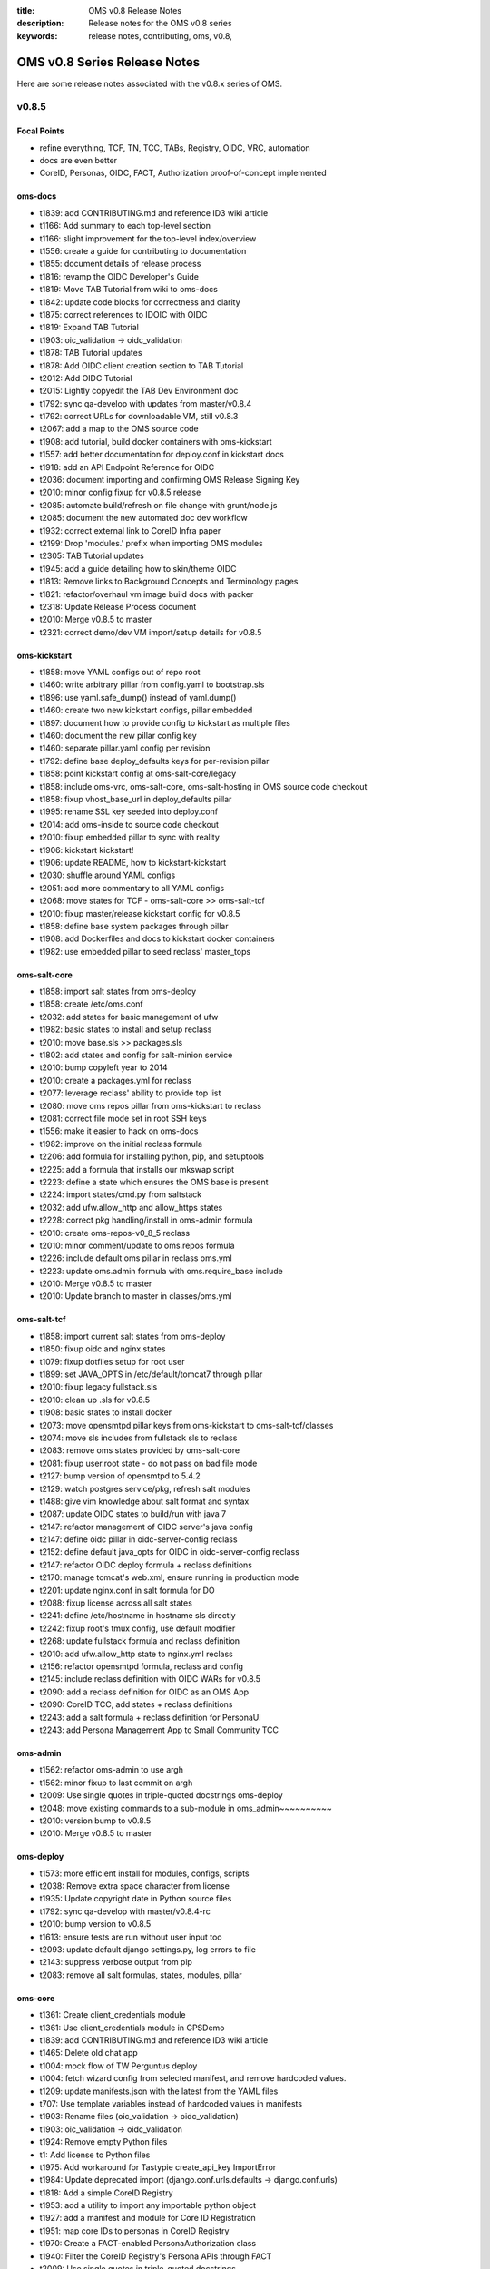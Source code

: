 :title: OMS v0.8 Release Notes
:description: Release notes for the OMS v0.8 series
:keywords: release notes, contributing, oms, v0.8,


.. _v0.8-release_notes:

OMS v0.8 Series Release Notes
==============================

Here are some release notes associated with the v0.8.x series of OMS.


v0.8.5
------

Focal Points
~~~~~~~~~~~~

* refine everything, TCF, TN, TCC, TABs, Registry, OIDC, VRC, automation
* docs are even better
* CoreID, Personas, OIDC, FACT, Authorization proof-of-concept implemented


oms-docs
~~~~~~~~

* t1839: add CONTRIBUTING.md and reference ID3 wiki article
* t1166: Add summary to each top-level section
* t1166: slight improvement for the top-level index/overview
* t1556: create a guide for contributing to documentation
* t1855: document details of release process
* t1816: revamp the OIDC Developer's Guide
* t1819: Move TAB Tutorial from wiki to oms-docs
* t1842: update code blocks for correctness and clarity
* t1875: correct references to IDOIC with OIDC
* t1819: Expand TAB Tutorial
* t1903: oic_validation -> oidc_validation
* t1878: TAB Tutorial updates
* t1878: Add OIDC client creation section to TAB Tutorial
* t2012: Add OIDC Tutorial
* t2015: Lightly copyedit the TAB Dev Environment doc
* t1792: sync qa-develop with updates from master/v0.8.4
* t1792: correct URLs for downloadable VM, still v0.8.3
* t2067: add a map to the OMS source code
* t1908: add tutorial, build docker containers with oms-kickstart
* t1557: add better documentation for deploy.conf in kickstart docs
* t1918: add an API Endpoint Reference for OIDC
* t2036: document importing and confirming OMS Release Signing Key
* t2010: minor config fixup for v0.8.5 release
* t2085: automate build/refresh on file change with grunt/node.js
* t2085: document the new automated doc dev workflow
* t1932: correct external link to CoreID Infra paper
* t2199: Drop 'modules.' prefix when importing OMS modules
* t2305: TAB Tutorial updates
* t1945: add a guide detailing how to skin/theme OIDC
* t1813: Remove links to Background Concepts and Terminology pages
* t1821: refactor/overhaul vm image build docs with packer
* t2318: Update Release Process document
* t2010: Merge v0.8.5 to master
* t2321: correct demo/dev VM import/setup details for v0.8.5


oms-kickstart
~~~~~~~~~~~~~

* t1858: move YAML configs out of repo root
* t1460: write arbitrary pillar from config.yaml to bootstrap.sls
* t1896: use yaml.safe_dump() instead of yaml.dump()
* t1460: create two new kickstart configs, pillar embedded
* t1897: document how to provide config to kickstart as multiple files
* t1460: document the new pillar config key
* t1460: separate pillar.yaml config per revision
* t1792: define base deploy_defaults keys for per-revision pillar
* t1858: point kickstart config at oms-salt-core/legacy
* t1858: include oms-vrc, oms-salt-core, oms-salt-hosting in OMS source code checkout
* t1858: fixup vhost_base_url in deploy_defaults pillar
* t1995: rename SSL key seeded into deploy.conf
* t2014: add oms-inside to source code checkout
* t2010: fixup embedded pillar to sync with reality
* t1906: kickstart kickstart!
* t1906: update README, how to kickstart-kickstart
* t2030: shuffle around YAML configs
* t2051: add more commentary to all YAML configs
* t2068: move states for TCF - oms-salt-core >> oms-salt-tcf
* t2010: fixup master/release kickstart config for v0.8.5
* t1858: define base system packages through pillar
* t1908: add Dockerfiles and docs to kickstart docker containers
* t1982: use embedded pillar to seed reclass' master_tops


oms-salt-core
~~~~~~~~~~~~~

* t1858: import salt states from oms-deploy
* t1858: create /etc/oms.conf
* t2032: add states for basic management of ufw
* t1982: basic states to install and setup reclass
* t2010: move base.sls >> packages.sls
* t1802: add states and config for salt-minion service
* t2010: bump copyleft year to 2014
* t2010: create a packages.yml for reclass
* t2077: leverage reclass' ability to provide top list
* t2080: move oms repos pillar from oms-kickstart to reclass
* t2081: correct file mode set in root SSH keys
* t1556: make it easier to hack on oms-docs
* t1982: improve on the initial reclass formula
* t2206: add formula for installing python, pip, and setuptools
* t2225: add a formula that installs our mkswap script
* t2223: define a state which ensures the OMS base is present
* t2224: import states/cmd.py from saltstack
* t2032: add ufw.allow_http and allow_https states
* t2228: correct pkg handling/install in oms-admin formula
* t2010: create oms-repos-v0_8_5 reclass
* t2010: minor comment/update to oms.repos formula
* t2226: include default oms pillar in reclass oms.yml
* t2223: update oms.admin formula with oms.require_base include
* t2010: Merge v0.8.5 to master
* t2010: Update branch to master in classes/oms.yml


oms-salt-tcf
~~~~~~~~~~~~

* t1858: import current salt states from oms-deploy
* t1850: fixup oidc and nginx states
* t1079: fixup dotfiles setup for root user
* t1899: set JAVA_OPTS in /etc/default/tomcat7 through pillar
* t2010: fixup legacy fullstack.sls
* t2010: clean up .sls for v0.8.5
* t1908: basic states to install docker
* t2073: move opensmtpd pillar keys from oms-kickstart to oms-salt-tcf/classes
* t2074: move sls includes from fullstack sls to reclass
* t2083: remove oms states provided by oms-salt-core
* t2081: fixup user.root state - do not pass on bad file mode
* t2127: bump version of opensmtpd to 5.4.2
* t2129: watch postgres service/pkg, refresh salt modules
* t1488: give vim knowledge about salt format and syntax
* t2087: update OIDC states to build/run with java 7
* t2147: refactor management of OIDC server's java config
* t2147: define oidc pillar in oidc-server-config reclass
* t2152: define default java_opts for OIDC in oidc-server-config reclass
* t2147: refactor OIDC deploy formula + reclass definitions
* t2170: manage tomcat's web.xml, ensure running in production mode
* t2201: update nginx.conf in salt formula for DO
* t2088: fixup license across all salt states
* t2241: define /etc/hostname in hostname sls directly
* t2242: fixup root's tmux config, use default modifier
* t2268: update fullstack formula and reclass definition
* t2010: add ufw.allow_http state to nginx.yml reclass
* t2156: refactor opensmtpd formula, reclass and config
* t2145: include reclass definition with OIDC WARs for v0.8.5
* t2090: add a reclass definition for OIDC as an OMS App
* t2090: CoreID TCC, add states + reclass definitions
* t2243: add a salt formula + reclass definition for PersonaUI
* t2243: add Persona Management App to Small Community TCC


oms-admin
~~~~~~~~~

* t1562: refactor oms-admin to use argh
* t1562: minor fixup to last commit on argh
* t2009: Use single quotes in triple-quoted docstrings      oms-deploy
* t2048: move existing commands to a sub-module in oms_admin~~~~~~~~~~
* t2010: version bump to v0.8.5
* t2010: Merge v0.8.5 to master


oms-deploy
~~~~~~~~~~

* t1573: more efficient install for modules, configs, scripts
* t2038: Remove extra space character from license
* t1935: Update copyright date in Python source files
* t1792: sync qa-develop with master/v0.8.4-rc
* t2010: bump version to v0.8.5
* t1613: ensure tests are run without user input too
* t2093: update default django settings.py, log errors to file
* t2143: suppress verbose output from pip
* t2083: remove all salt formulas, states, modules, pillar


oms-core
~~~~~~~~

* t1361: Create client_credentials module
* t1361: Use client_credentials module in GPSDemo
* t1839: add CONTRIBUTING.md and reference ID3 wiki article
* t1465: Delete old chat app
* t1004: mock flow of TW Perguntus deploy
* t1004: fetch wizard config from selected manifest, and remove hardcoded values.
* t1209: update manifests.json with the latest from the YAML files
* t707:  Use template variables instead of hardcoded values in manifests
* t1903: Rename files (oic_validation -> oidc_validation)
* t1903: oic_validation -> oidc_validation
* t1924: Remove empty Python files
* t1:    Add license to Python files
* t1975: Add workaround for Tastypie create_api_key ImportError
* t1984: Update deprecated import (django.conf.urls.defaults -> django.conf.urls)
* t1818: Add a simple CoreID Registry
* t1953: add a utility to import any importable python object
* t1927: add a manifest and module for Core ID Registration
* t1951: map core IDs to personas in CoreID Registry
* t1970: Create a FACT-enabled PersonaAuthorization class
* t1940: Filter the CoreID Registry's Persona APIs through FACT
* t2009: Use single quotes in triple-quoted docstrings
* t2026: Use introspection endpoint for OIDC validation
* t2027: Remove OpenIdConnectAuthorization.is_authorized() method
* t2037: Add docs and tests to core ID- and persona-related modules
* t2038: Remove extra space character from license
* t2039: Rename cn_sandbox to funf_connector
* t2040: Rename pds_sandbox to gps_demo_pds
* t2041: Rename prox_sandbox to gps_demo_proximity
* t2049: Namespace OIDC-related template variables in manifests
* t1792: sync qa-develop with updates from master/v0.8.4
* t2060: Add perguntus_farming.json fixture
* t1935: Update copyright date in Python source files
* t2150: Change "trust wrapper" to "TAB" in oms-core
* t2150: Change "trust wrapper" to "TAB" in oms-core (rename files)
* t1979: Clean up manifests
* t1965: Add module deps and update Tastypie in PrivateRegistry.yaml
* t2185: Drop 'modules.' prefix when importing OMS modules
* t2166: Improve error handling during OIDC token validation
* t2144: ensure correct Persona/Core ID setup during Registration
* t2144: update CoreID-Registration manifest for v0.8.5
* t2179: refactor CoreID Registration Complete page for usability
* t2144: rename initial scope ven > persona-management
* t1443: reorganize oms-core/static, move into appropriate places
* t2198: correct template parameters in TFrameworks page
* t2216: Turn on tests in CoreID-Registration.yaml
* t2185: Drop 'modules.' prefix when importing OMS modules
* t2165: add manifest for PersonasUI OMS (reference) App
* t1211: Fix PortalRegistry.yaml manifest for v0.8.5
* t1961: Create OIDCFACTAuthorization class
* t2248: Improve error handling during OIDC token validation
* t1922: Update RtD environment and docs
* t1987: Add CoreID Registry docs
* t2179: update default registration complete page


oms-experimental
~~~~~~~~~~~~~~~~

* t1361: Use client_credentials module in GPSDemo
* t1839: add CONTRIBUTING.md and reference ID3 wiki article
* t1465: Delete old chat app
* t1903: oic_validation -> oidc_validation
* t1924: Remove empty Python files
* t2009: Use single quotes in triple-quoted docstrings
* t1935: Update copyright date in Python source files
* t2039: Rename cn_sandbox to funf_connector
* t2040: Rename pds_sandbox to gps_demo_pds
* t2041: Rename prox_sandbox to gps_demo_proximity
* t1979: Clean up manifests
* t2185: Drop 'modules.' prefix when importing OMS modules
* t1961: Use OIDCFACTAuthorization class in GPS Demo and Perguntus


oms-ui
~~~~~~

* t1160: create a generic management UI for OMS Personas
* t1408: move to oms-core base_bootstrap3.html
* t1408: move shared lib.less with common ID3 theme to oms-core. AUTHOR BC
* t1839: add CONTRIBUTING.md and reference ID3 wiki article
* t2165: adding OIDC back to persona ui
* t2165: set Persona UI CoreID API URL through constance
* t2165: move persona management urls into the module
* t2165: merge Persona UI > v0.8.5
* t2144: Add hub_registration_theme module
* t2179: remove complete page from hub_registration_theme
* t2010: Merge v0.8.5 to master


v0.8.4
------

Focal Points
~~~~~~~~~~~~

oms-docs
~~~~~~~~

* t1878: Add OIDC client creation section to TAB Tutorial
* 903: update oic_validation -> oidc_validation
* t1166: Add summary to each top-level section
* t1792: update docs for v0.8.4 release
* t1764: Update GPS Demo Tutorial for v0.8.4


oms-kickstart
~~~~~~~~~~~~~

* t1839: add CONTRIBUTING.md and reference ID3 wiki article


oms-salt-core
~~~~~~~~~~~~~

* t1858: import current salt states from oms-deploy
* t1850: fixup oidc and nginx states
* t1079: fixup dotfiles setup for root user
* t1899: set JAVA_OPTS in /etc/default/tomcat7 through pillar
* t2010: fixup legacy fullstack.sls


oms-admin
~~~~~~~~~

* t1839: add CONTRIBUTING.md and reference ID3 wiki article
* t1792: bump version to v0.8.4
* t1792: merge v0.8.4 to master


oms-deploy
~~~~~~~~~~

* t1613: hardcode hosts list for fabric, and use fabric's execute()
* t1792: sync qa-develop with master
* t1792: bump version to 0.8.4
* t1792: correct default deploy config in oms pillar
* t1898: ensure HTTP > HTTPS redirect is disabled
* t1579: ensure nginx does not block OIDC's .well-known URL
* t1899: disable mongodb service by default
* t1995: correct SSL key in pillar seeds to deploy.conf


oms-core
~~~~~~~~

* t1444: Update access token in GPSDemo.yaml
* t702: add check_questions service to Perguntus manifest
* t1464: Remove unnecessary quotation marks in manifests
* t1471: Unpin pytz version in manifests
* t551: add oms-deploy as a dependency to Registry manifest
* l702: add CRON_EMAIL_DELAY constance to Perguntus
* t790: add module summary doc to all python modules in oms-core
* t1238: Remove PerguntusPlus.yaml manifest
* t1476: ensure Registry's embedded services are disabled by default
* t1494: add simpleStream embedded service to Private Registry manifest
* t1302: add persona_config to PerguntusDemo manifest
* t1302: extract persona wizard config from manifest
* t991: refactor OIDC persona wizard with CoreID page
* t1404: add copy of bootstrap 3.0.0
* t1404: add copy of font-awesome 3.2.1.
* t1404: add copy of HTML5 JS 3.7.0.
* t1404: add copy of LessCSS 1.4.1.
* t1408: move shared lib.less with common ID3 theme to oms-core.
* t1408: add base for bootstrap 3 site
* t1558: update manifests to leverage jinja template variables
* t1618 - added OMSOIDC fallback mechanizem
* t1593: Replace access token with template variable in GPSDemo.yaml
* t1593: Update Questions' send_time format in Perguntus fixtures
* t1593: Fix endpoints in GPSDemoUI.yaml
* t1593: Fix templating when setting funf_connector_base_url in GPSDemo.yaml
* t1593: Rename GPSDemo's PDS to GPSDemoPDS
* t1792: sync qa-develop with v0.8.3 from master
* t1792: correct SSL parameter in Private Registry manifest
* t1792: disable debugger by default, in Private Registry manifest
* t1209: update manifests.json with the latest from the YAML files
* t2049: Namespace OIDC-related template variables in manifests


oms-experimental
~~~~~~~~~~~~~~~~

* t790: Add module summary doc to all Python modules
* t906: if questions email fails to send, let the user know
* t702: fixed backend related issues with cron
* t702 - update APP_OIDC_HOST to OIDC_BASE_URL on all files
* t702: refactor Perguntus check_questions()
* t1609 - removed the link to kodkod vm and moved it into the project.
* t1610 - removed static token from gps javascripts. added OMSOIDC module to add token to requests
* t1609 - removed hardcoded hostname from gpsui
* t1593: Add missing import in prox_sandbox/admin.py
* t1792: update qa-develop with v0.8.3 from master


oms-ui
~~~~~~

* t790: add module summary doc to python modules


oms-oidc
~~~~~~~~

* 4674017 Created an entry for the EclipseLink persistence, which is currently unused, and also limited the amount of logging done to FINE. Now only SQLs are logged, which is considerably  bet
* 58f042e I have defined a custom logger to redirect EclipseLink's logging output to the application log, rather than the server's stdout. Now everything is neat and readable.
* 478ce51 I can define the DDL from Spring only when the tables are not defined already. I cannot run the initialization SQLs only when the database is freshly initialized, though. Not yet. An
* cc02908 I added the ability to change the active user with a command line. This triggered a massive cleanup of all database scripts. Also, my failed DDL-generation experiment gave me all the
* 732c408 Update EclipseLinkSessionLogger.java
* a8789b6 Added a SQL script to insert the BPP App client.
* 70d9b7f Documentation cleanup + added log4j appender to syslog.
* fa8797e t871: Replaced all references of IDOIC to OIDC as to preserve some sanity when more than one acronym means the same thing.
* e6b2f6e Codehale Metrics integration, with logging to JMX and Graphite. The Graphite part is untested right now.
* 7541990 t1839: add CONTRIBUTING.md and reference ID3 wiki article
* 3015533 Update content on the About, Home and Contact pages to point to the relevant ID3 resources rather than MITRE's ones.
* a47bb8a Changed a bit of wording and replaced the Redmine link with the Github issue tracker link for OIDC.
* 67e407d Updated reference to the new developer's guide, which replaced the setup guide Wiki and the setup guide on the docs site.


python-oidc
~~~~~~~~~~~

* t1839: add CONTRIBUTING.md and reference ID3 wiki article


v0.8.3
------

Focal Points
~~~~~~~~~~~~

oms-docs
~~~~~~~~

* t1441: initial commit for new docs proposal
* t968: detail first steps with deployment
* t1481: remove specific versions from requirements.txt
* t1481: refactor README.md - detail how to contribute
* t1480: refine styling and fix accordion in navbar
* t1477: comment out snippet about VRC and other next steps for the future
* t1477: improve details RE first steps of deployment
* t1477: detail domain/SSL setup in first_steps.rst
* t1480: change styles and colors
* t1477: add sphinx.ext.todo module to conf.py
* t1477: hide docs that are not yet ready or required
* t1477: correct tmux commands
* t1477: add Private TCC deployment docs
* t1478: point to oms-kickstart config in master branch
* t1477: add helpful notes about SSL in first_steps.rst
* t1477: import Persona/CoreID resources from wiki
* t1477: swap example_header include for tutorial_setup.inc
* t1477: import GPS Demo Tutorial from MoinMoin
* t1481: reference tables in rst, for doc contributors
* t1477: import Perguntus Demo Tutorial from MoinMoin
* t1509: Update GPS Demo docs
* t1480: completely refactor theme & style
* t1477: include manual db setup for OIDC deployment
* t1477: disable 'Edit on Github' link for now
* t1477: update examples & conventions in README.md
* t1477: update index.rst to maintain 80 character width
* t1477: update Perguntus docs
* t1529: update OIDC deployment docs, remove manual steps
* t1477: update a few details noted by Patrick
* t1529: remove oidc doc cruft from last update
* t1568: add ID3 MIT license to oms-docs
* t1567: reactivate and update FAQ
* t1477: update main page, sync with updates to MoinMoin
* t1540: fix responsive styling issues with navbar
* t1477: update to sync up with recent changes to wiki
* t1569: reactivate and update contributing section
* t1477: add an outline of sections in these docs
* t1477: add the doc outline to contributing/documentation.rst
* t1480: completely refactor theme & style
* t1477: move initial_deploy to kickstart_oms
* t1555: refactor TAB Developer VM setup guide
* t1555: update URL to current VM image
* t1479: add a section on OIDC
* t1479: update OIDC section to wrap at 80 characters
* t1816: replace OIDCs setup guide with a developers guide
* t1813: fixup links on /introduction/concepts
* t1590: refactor the navbar - make is usable
* t1821: add virtualbox install guide/reference
* t1821: new guide on using packer.io to build vm image
* t1821: update the new guide on building VM images with packer
* t1555: update the TAB Dev VM Setup Guide
* t1829: update wiki link to details for contributors
* t1839: add CONTRIBUTING.md and reference ID3 wiki article
* t1166: slight improvement for the top-level index/overview
* t1556: create a guide for contributing to documentation
* t1855: document details of release process
* t1816: revamp the OIDC Developer's Guide
* t1819: Move TAB Tutorial from wiki to oms-docs
* t1568: add ID3 MIT license to oms-docs
* t1878: TAB Tutorial updates


oms-kickstart
~~~~~~~~~~~~~

* t1476: run state.highstate one last time for the user
* t1792: set oms-deploy revision to master


oms-admin
~~~~~~~~~

* t1315: add unicode encoding declaration
* t1504: basic functions for processing the manifest as a template
* t1504: process the manifest as a jinja template
* t1504: fix bugs related to the last commit
* t1792: bump version to v0.8.3
* t1792: merge v0.8.3 to master


oms-deploy
~~~~~~~~~~

* t1419: Update logstash to 1.2.1
* t1290: minor correction in logstash state
* t1445: update salt states to do what bootstrap did
* t1458: remove shell scripts from oms-deploy
* t308: refactor manifest documentation
* t1476: fix PPA/GPG details in mongo state
* t1487: move root-specific details from oms state >> root.sls
* t1487: import OIDC states and dependencies from salt-(non)-common
* t1487: include an nginx location block for OIDC
* t1478: checkout master branch on each repo, by default
* t1536: update default nginx vhost config for our sanity
* t1487: tweak OIDC pillar keys
* t1553: a simple hostname state for ubuntu
* t1553: include hostname state in fullstack.sls
* t1553: add a deployment config for oms-admin
* t1529: oidc state refactor
* t1529: update how we initialize the OIDC db
* t1556: checkout oms-docs repo with OMS source code
* t1556: ensure states create OMS python and bin directories
* t1556: make it easier to hack on oms-docs
* t1529: let salt set default oidc db username and password
* t1572: base state ensures tmux and vim are installed
* t1504: fix bug RE use of check_results() in oms_deploy.api
* t1792: bump version to v0.8.3


oms-core
~~~~~~~~

* t1476: ensure Registry's embedded services are disabled by default
* t551:  add oms-deploy as a dependency to Registry manifest
* t1593: Fix endpoints in GPSDemoUI.yaml
* t1593: Update access token in GPSDemo.yaml
* t1593: Rename GPSDemo's PDS to GPSDemoPDS
* t1792: merge v0.8.3 to master


oms-experimental
~~~~~~~~~~~~~~~~

* t907: add docstrings to perguntus ui and backend
* t1593: Add missing import in prox_sandbox/admin.py
* t1593: Add missing import in prox_sandbox/admin.py
* t1610 - removed static token from gps javascripts. added OMSOIDC module to add token to requests
* t1610 - removed static token from gps javascripts. added OMSOIDC module to add token to requests
* t1792: Merge v0.8.3 into master


oms-oidc
~~~~~~~~

* 742a482 maintaining the reset-db script for the approved site feature for personas


python-oidc
~~~~~~~~~~~

* t1367: set license, author & maintainer


v0.8.2
------

Focal Points
~~~~~~~~~~~~

oms-kickstart
~~~~~~~~~~~~~

* t820: add standard .gitignore
* t820: include initial kickstart shell script
* t820: add initial kickstart-oms.py
* t820: include an example YAML kickstart config
* t820: refactor README based on kickstart-oms.py
* t1446: add ability to run arbitrary salt modules
* t1446: update example.yaml to include post_kick
* t1461: additional docs on both basic and advanced use
* t1477: ensure README makes note to use tmux
* t1478: add YAML configs for release and latest dev
* t1463: install a specific version of salt-minion


oms-deploy
~~~~~~~~~~

* 1156: include ALLOWED_HOSTS in settings.py.tpl
* t779: embedded TAB services can pass extra parameters to uwsgi
* t779: improve docs/comments for services section of the manifest
* t1194: ensure we validate the app manifest against its config spec
* t1195: ensure run_tests is properly handled/evaluated as a boolean
* t1197: try to read manifest as .yaml before .ini
* t1197: add PyYAML dependency to setup.py
* t1145: convert /var/www/python >> /var/oms/python
* t808: Replace print with Python logging
* t847: correct port parameter in manifest app configspec
* t961: ensure oms-deploy does not step on the SSH public key
* t285: OIDC state in salt-non-common repo has the repo taken care of
* t1146: convert /var/www/python/modules/ >> /var/oms/src/
* t1292: remove incorrect bootstrap complete message
* t875: manage OMS repos in salt
* t1201: correct postgres state
* t1359: update list of OMS repos - include those in active development
* t1315: declare utf-8 encoding in python sources files
* t702: embedded services can now use uwsgi cron scheduler
* t702: fix enabling embedded services
* t1364: properly execute commands in the virtualenv context - for embedded services
* 1415: bump version to v0.8.2


oms-core
~~~~~~~~

* t725: get portal to deploy private registry on another host - edit this msg
* t565: Break up registry into portal_registry and private_registry moduels (first pass)
* t565: Update private_registry.ini to use private_registry module
* t565: Move registry fixtures into appropriate modules
* t842: Delete ID3Registry.ini; copy in portal.ini from oms-deploy as PortalRegistry.ini
* t845: Create PersonaLink in portal registry during registration
* t850: Rename urls_portal.py and urls_private.py to urls.py
* t817: initial persona models/api resources
* merge initial persona APIs >> refactored registry modules
* t795: integrate persona implementation >> registry
* t565: move user registration backend >> portal_registry
* t814: Add ENABLE_PORTAL_REGISTRATION to django-constance
* t852: clean up cruft from persona refactor
* t853: remove old registry doc in prep for updates
* t795: correct use of API Resources in private_registry.api
* t682: add initial CoreIDs API Resource
* t814: merge portal registration config switch >> personas QA
* t565: move registration templates >> portal_registry module
* t814: template for New User Registration closed
* t852: correct references to Personas in VRC
* t842: simplify use of portal_registry config tpl
* t842: update manifests for Portal/Private Registry
* t845: correct reference to PersonaLink model in personas API
* t852: do not create old Persona during user registration
* t842: add urls param to Portal Registry manifest
* t861: set Registry tastypie datetime format to rfc-2822
* t1: add license to personas module
* t795: merge updates from v0.7.1-rc >> personas feature branch
* t945: correct imports in Registry URLs - merge and update from qa-develop
* t874: Add Perguntus fixture from uidemo.idhypercubed.org
* t859: add json fixture with an example oic-compatible persona
* t859: add oic-compatible Principal Persona
* t962: create navigation content block in base template
* t962: update common registry template to use navigation blocko
* t982: merge personas feature branch >> qa-develop
* t708: update django-tastypie to v0.9.16 in Portal/Private Registry manifests
* t951: when we create a User, create an API Key too
* t682: correct idc_admin field on CoreIDs API
* t951: add api_key field to CoreIDs API
* t682: correct missing label in personas.admin
* t900: custom authentication class for CoreIDs API
* t900: enable DjangoPasswordAuthentication() on CoreID API
* t990: upgrade Registry to django 1.5.1
* t885: Add arbiter module
* t885: Add license to new API Transformer files
* t886: Add fixture for Perguntus
* t885 - set manifest urls.py to include share.html and not sharing.html template
* t886: Add Perguntus state fixture
* t1001: OMSOIDC.js expects the app to specify OIDC client/scope/host for token authorization
* t1002: include scope/client/host in Perguntus UI manifest
* t942: update Perguntus Backend manifest for the API Transformer
* t942: add perguntus_state fixture to manifest (Perguntus Backend)
* t985: initial view, form & template to create a CoreID
* t985: add CoreID create view to Private Registry
* t962: tweak css in registry-base.html
* t990: correct tastypie version in Registry manifests, .16 is git dev (next release)
* t985: add Dashboard redirect view
* t995: Add initial django oidc_token module
* t995: Add push_token/ URL to Private Registry
* t1003: POST token to backend once received from OIDC
* t565: duplicate fixtures for Private Registry
* t991: Persona Wizard on coreID page - without backbone.
* t1001: use OIDC_HOST constance config key, update manifests and js
* t991: wizard now create personas on coreid flow
* t971: update scopes for Private Registry tokens
* t991: disable Persona API hiding oic_compatible flag
* t971: disable OpenIdConnectAuthorization() on VRC APIs (for demo)
* t989: Portal Registry user registration refactor
* t994: Create NoOp TCC deployment task
* t990: add ALLOWED_HOSTS setting to Portal manifest
* t1012: add demo-specific TCC deploy task
* t994: fix use of app_urls in Portal's welcome UI
* t1004: intial integration of dynamic persona creation wizard into TAB deploy flow
* t967: ensure hosts fixture loaded into Private Registry
* t1003: hide failed POST token alert message on Core IDs page
* Revert "t1012: add demo-specific TCC deploy task"
* t779: update workerd service config in the Portal/Private Registry
* t1015: Create new token for GPSDemo app
* t1179: Add missing Tastypie dep (mimeparse) to manifests' pip_requirements
* t1175: Pin pytz version for pip 1.4
* t1194: remove extra parameters covered by defaults (in manifests)
* t1203: Create module with PDS base functionality
* t1210: remove unused URLs from portal_registry.urls
* t959: remove login link from Registry UI nav bar
* t1224: Fix ALLOWED_HOSTS values in manifests
* t1205: Use pds_base with GPSDemo
* t1198: Update manifests to pin Django at 1.5.3
* t1198: Update manifests to pin Django at 1.5.4
* t1204: Add logging to pds_base
* t1243: Add pds_base support to PerguntusDemo.ini manifest
* t1203: Make pds_base.models.PdsModel abstract
* t1251: Update Perguntus fixtures with new pds_base fields
* t1259: Remove virtualenv_root and module_root settings from Perguntus manifests
* t1257: Remove resource app from GPSDemo.ini manifest
* t1261: Remove unused settings vars in GPSDemo.ini manifest
* t1264: Update GPSDemo fixture with new pds_base fields
* t1242: Use haversine formula for calculating distance in prox_sandbox module
* t937: Rename API Transformer to FACT
* t1197: convert INI-formatted manifests to YAML
* t1301: Update access token in GPSDemo.yaml manifest
* t1315: declare unicode encoding in all python source
* t1258: Update Perguntus to use new PDS app
* t1172: include predefined questions in Perguntus manifest
* t1364: simplify commands in embedded services, for each Registry
* t1235: Add manifest and fixture for PerguntusPlus
* t1235: Fix PerguntusPlus email recipient
* t1372: Update GPSDemo token
* t1265: Add NOOP FACT to GPSDemo
* t1346: remove client/scope/token defaults hardcoded into OMSOIDC.js
* t1346: refactor oidc_host as oidc_base_url in OMSOIDC.js
* t1346: OMSOIDC.js should require scope/client/url


oms-experimental
~~~~~~~~~~~~~~~~

* t870: add license to perguntus_backend.send_question
* t938: Change "trust wrapper" to "TAB" in oms-experimental
* t932: Limit code to 80 columns in GPSDemo sandboxes
* t931: Sort ClientLocationResource in model, not in resource
* t885: Add API Transformer feature
* t885: Add Authorization class to PerguntusStateResource
* t885: Add license to new API Transformer files
* t885: Rename "filter" to "transform"
* t886: Create simple UI to manipulate Perguntus state object
* t885: Use haversine formula to measure distance
* t942 - fixed JS error when no data
* t942 - fixed loading leaflet JS module locally (fix HTTPS issues)
* t942 - fixed question saved as 'text' and not 'open'. added notification of messages in days logs. showing yes/no questions on map
* t942 - added notification of total messages for month
* t942 - removed sharing page
* t942 - removed phone from settings page
* t942 - fix delete capability. now delete question. added confirmation for delete
* Merge branch 't885' into t942
* t942 - restore sharing page. set it to marucry page.
* t942 - fixed sharing menu hidden in menu page
* t942 - edit question progress. sharing page enhancements.
* t942 - editing functionally done.
* t942 - removed auth from answering questions
* t942 - removed auth from answering questions
* t942 - removed auth from answering questions
* t942 - Yes/No questions get counted into the log and show up too
* t942 - Make sure graph is scaled 0-10
* t942 - added a nice time chooser to add a question form
* t886: Always allow object creation in DSAuthorization class
* t886: Move list_to_boolean decorator to perguntus_backend/decorators.py
* Merge updates to Perguntus Backend >> t942
* t1002: add OMS OIDC UI module to PerguntusUI
* t1002: add OMS OIDC UI module to PerguntusUI
* t971: fix various issues in Perguntus, prior to demo
* t1205: Use pds_base with GPSDemo
* t877: if Perguntus questions API fails, make it clear
* t1243: Add pds_base support to perguntus_backend module
* t1257: Remove Resource Server stub from GPSDemo
* t1261: Remove old unit tests from pds_sandbox and prox_sandbox modules
* t1242: Use haversine formula for calculating distance in prox_sandbox module
* t937: Rename API Transformer to FACT
* t1258: perguntus_backend cleanup (whitespace and imports)
* t1258: Remove unused file perguntus_backend/tests.py
* t1258: Add license to files in perguntus_backend where it is missing
* t1258: Create perguntus_pds module
* t1258: Update Perguntus code to use new PDS app
* t1315: Declare utf-8 encoding in Python sources files
* t1172: quick start questions UI updates for perguntus
* t906: if questions email fails to send, let the user know
* t1235: Add django-admin command to check proximity and send an email
* t1265: Add NOOP FACT to GPSDemo
* t1: Add license to two empty Python files


oms-ui
~~~~~~

* c74b43a t827 - personas management ui basic functionality
* 6df41b8 PersonasManagmentUI facelift
* 7f364ae add ManifestSelection to Persona to initiate Wizard
* e6281a0 updated file names
* 4d28be5 added template files
* 5fa88a3 added JS files (removed because of rename)
* 40cfd90 added padding for support of header
* 08cc2f6 remove unused python source from personas_management_ui
* 54e238c t1: adding missing license to personas_management_ui


oms-oidc
~~~~~~~~

* 87b1b83 Migrate to version 1.0.9 of MITRE's OIC code.
* 984c8ed Implemented handling for scenarios where there is no user authenticated, but there is client. This is important as some of the new flows being integrate will make a heavy use of that
* 458eb56 Added a lot of testing for the non-user-approved and client credential scenarios. If these ever break again, I will know right away.
* acc7b56 Added tests for refresh tokens and introspect tests for refresh and ID tokens.
* d5e8b25 Reintegrated the User Registry component as per Justin's feedback. A simple properly-written Authentication Provider does the same amount of work as all the code I deleted.
* 904d3fe Implemented Persona support for MITRE's own Introspect endpoint, and added tests for it. Also, fixed a bug managing the Jetty servers by some integration tests. And finally stopped t
* 38087ff Added some Javadoc and annotations to the parts I have added to the customized Persona-Aware Token Introspection endpoint.
* 8ab74a5 Forgot one.
* 2829ce5 Added a managed client entity + repository for use by the client credentials flow.
* 26929e4 Added an extra check if the cascading to ClientDetails works.
* bdc5fb2 Implemented a token enhancer to add the governing user personas to the client when the client credentials flow is used, properly adjusting the scopes on the client. A client credenti
* 3151a4c A little cleanup for consistency in getting ready to wire the ManagedClient concept into the dynamic registration.
* aacb7b2 Cleanup of imports.
* f1ea197 Dynamic Client Registration functionality now implemented, but yet to be tested. Fixed a bug with superclient API causing it to report on scopes requested for token, not those grante
* a659f6d A lot of little cleanup all over the place. Tested the new feature manually as much as I could, I have yet to write the automated tests. Updated the IDOIC-DEMO project for up-to-date
* c8ddb8c Added some testing for the dynamic client registration. Not nearly enough, but it is end-to-end: More to come.
* f568ae9 Added additional unit tests for client registration, allowed server to configure itself from a property file, created tests for initialization from property file
* 346ba6d Fixed a benign error with the HSQL database used for unit and integration testing. In-memory databases don't like being redefined.
* ae313c5 Fixed one of the dynamic registration tests and added an additional one to test a user granting additional personas interactively.
* 0e93dcb one more time
* 7c4c625 Forgot to restore the @Ignore on WaitAndDoNothingIntegrationTest. This is my test for debugging integration tests, I don't want it holding the build.
* d94f156 Added logic to restrict admin access to a token approved by an administrator, except when the superclient scope is there and approved.
* d05b65f Added a new profile for TWO.
* 118a6b9 Update Setup Guide.rst
* 4bfc434 Persona Approval feature development complete on the persona approval side.
* 219b1b1 cleaned up an eye-sore.
* 4971169 configuration to make the initial implementation of the Persona User Approval on the Persona approval page. It appears to work.
* 00a33a1 Added batch configuration needed to clean up the persona approval site table periodically.
* 810c36f missing a zero
* a9e2ce7 Merge remote-tracking branch 'origin/t763-persona-solution' into t763-persona-solution
* a119af6 Fixed a typo in property file and the Spring configuration it drives (t1403)
* a5fec12 Moved integration testing Jetty server to port 18080 from 8080, and the authorization code Jetty server from port 8081 to 18081. (t1433)
* 6a75abf removed the whitelisted_site_id from the id3_persona_approved_site table. It makes not sense to whitelist user personas on a client, personas are a user concept and there is no way t
* 94857c4 Added a PersonaApprovedSite API, similar to the ApprovedSite one. Also, formatted personas to display with their relevant sections only by adding a custom view for them. Finally, cha
* c6cc4f7 Added a big unit test testing the entire persona approval decision flow + the entire persona approval API.
* 56df02f Forgot to validate the personas into the remembered decision.
* f0f8815 Started writing a test for the persona solution usecase (unfinished) and found and fixed a bug with the persona solution: a gap. The initial registration token is being removed if th
* 0b847ea Finished writing the persona usecase integration test. Found a fixed a bug in my token helpers for the integration tests. Extracted one of embedded integration VOs out of the test as
* a3fb860 Implemented the Persona-Approved Sites UI as a separate feature.
* 1cc3f92 Fixed database script to define database tables for cross-table relationships.


python-oidc
~~~~~~~~~~~

* 705ac4b license
* ca60bc7 add PyCharm project files to gitignore
* de94c7d add virtualenv to gitignore
* a5ab9fc start working on the Client class
* 2f1a64b add some more default fields from the API docs
* d4a2631 CRUD endpoints
* a1421da instead of using a dict as attributes, create object from dict, and dump it to one
* f2bea51 method to get the reqests method based on the endpoint
* 4603bee create
* 284022c read
* 186e0f2 update
* 71a53e7 delete
* 1ad746e save creates or updates
* 48ad18b get is a synonym for read
* ae1f01a utility functions for updating scopes
* 0929544 get all clients list from server
* 6b990f1 base class for API objects
* 3d6a479 Token API class
* b219c3a parent Api object, takes care of providing identifying user for requests
* 739f846 better name for baseclass
* ecb8718 t806: Hook up to server (logrus); miscellaneous cleanup; add unit tests
* d55a8d4 t806: Pass in host instead of hardcoding
* a255feb DRY: use _API_ROOT directly in _get_endpoint
* 9d7263d move host part of the URL to the Api class
* 65c7a66 add default scopes and personas to api
* 103257f we need the _api member in classmethods as well, so saving it in __init__ is no good
* 8869343 style: use the _api class member instead of the closure variable
* aeba3ed bugfix
* e8e88f2 DRY: refactor out the Authorization header
* 417559b offline_access is giving trouble
* e2168e5 fix the Token.read method
* e42993a keep CRUD methods public
* e49f11b add a Token.save method just to be coherent with the Client API
* 7cbb2fb convert Token.accessTokenExpiresAt to datetime object
* 1d52fb9 Merge pull request t2 from Lacrymology/IDCubed/pr1
* 2c7b73a utility method to wrap HTTPErrors with MitreIdExceptions
* 5e3b4fe don't lose the original exceptions when raising a MitreIdException
* 5e90046 make sure the created client is deleted even if a test fails
* c497cde until tokens stop expiring, I cannot be sure I'll know the default token's properties
* a142603 new token
* 623d3b9 Token.read() doesn't have default values anymore
* 3070036 Merge pull request t1 from Lacrymology/master



